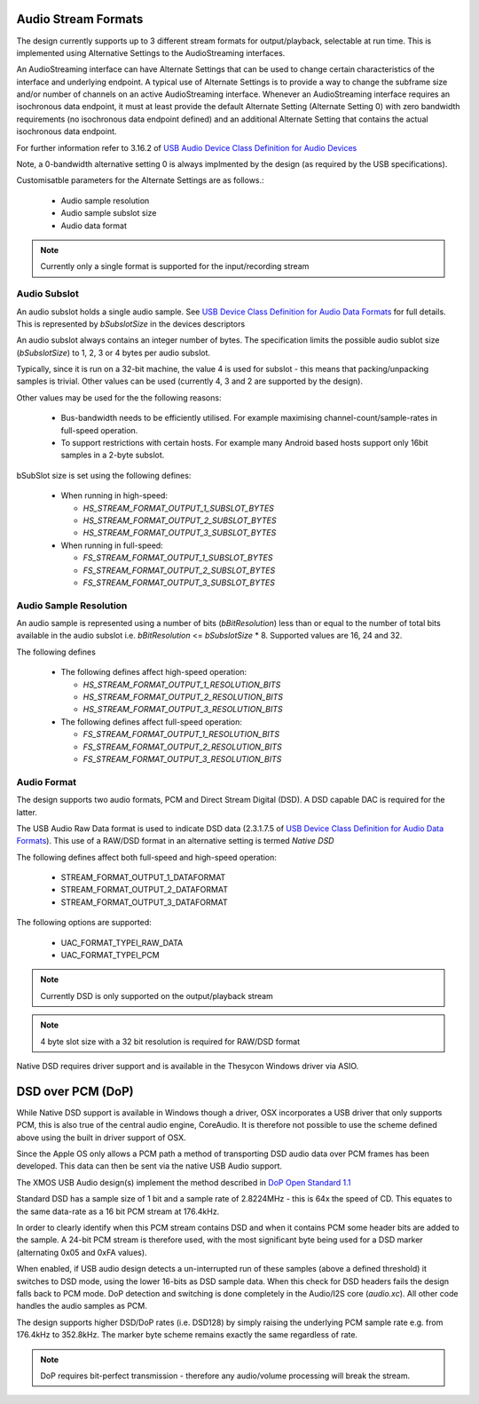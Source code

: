 
Audio Stream Formats
--------------------

The design currently supports up to 3 different stream formats for output/playback, selectable at
run time.  This is implemented using Alternative Settings to the AudioStreaming interfaces. 

An AudioStreaming interface can have Alternate Settings that can be used to change certain characteristics
of the interface and underlying endpoint. A typical use of Alternate Settings is to provide a way to 
change the subframe size and/or number of channels on an active AudioStreaming interface. 
Whenever an AudioStreaming interface requires an isochronous data endpoint, it must at least provide
the default Alternate Setting (Alternate Setting 0) with zero bandwidth requirements (no isochronous
data endpoint defined) and an additional Alternate Setting that contains the actual isochronous
data endpoint.

For further information refer to 3.16.2 of `USB Audio Device Class Definition for Audio Devices <http://www.usb.org/developers/devclass_docs/Audio2.0_final.zip>`_

Note, a 0-bandwidth alternative setting 0 is always implmented by the design (as required by the USB
specifications).

Customisatble parameters for the Alternate Settings are as follows.:

    * Audio sample resolution
    * Audio sample subslot size
    * Audio data format

.. note::

    Currently only a single format is supported for the input/recording stream
    
Audio Subslot
~~~~~~~~~~~~~

An audio subslot holds a single audio sample. See `USB Device Class Definition for Audio Data Formats 
<http://www.usb.org/developers/devclass_docs/Audio2.0_final.zip>`_ for full details. 
This is represented by `bSubslotSize` in the devices descriptors

An audio subslot always contains an integer number of bytes. The specification limits the possible
audio sublot size (`bSubslotSize`) to 1, 2, 3 or 4 bytes per audio subslot.

Typically, since it is run on a 32-bit machine, the value 4 is used for subslot - this means that
packing/unpacking samples is trivial.  Other values can be used (currently 4, 3 and 2 are supported
by the design). 

Other values may be used for the the following reasons:

    * Bus-bandwidth needs to be efficiently utilised. For example maximising channel-count/sample-rates in 
      full-speed operation.

    * To support restrictions with certain hosts. For example many Android based hosts support only 16bit
      samples in a 2-byte subslot. 

bSubSlot size is set using the following defines:

    * When running in high-speed: 

      * `HS_STREAM_FORMAT_OUTPUT_1_SUBSLOT_BYTES`
      
      * `HS_STREAM_FORMAT_OUTPUT_2_SUBSLOT_BYTES`
      
      * `HS_STREAM_FORMAT_OUTPUT_3_SUBSLOT_BYTES` 
    
    * When running in full-speed: 
      
      * `FS_STREAM_FORMAT_OUTPUT_1_SUBSLOT_BYTES`
      
      * `FS_STREAM_FORMAT_OUTPUT_2_SUBSLOT_BYTES`
      
      * `FS_STREAM_FORMAT_OUTPUT_3_SUBSLOT_BYTES` 


Audio Sample Resolution
~~~~~~~~~~~~~~~~~~~~~~~

An audio sample is represented using a number of bits (`bBitResolution`) less than or equal to the number
of total bits available in the audio subslot i.e. `bBitResolution` <= `bSubslotSize` * 8.  Supported values
are 16, 24 and 32.

The following defines 

    * The following defines affect high-speed operation: 

      * `HS_STREAM_FORMAT_OUTPUT_1_RESOLUTION_BITS`

      * `HS_STREAM_FORMAT_OUTPUT_2_RESOLUTION_BITS`

      * `HS_STREAM_FORMAT_OUTPUT_3_RESOLUTION_BITS`
    
    * The following defines affect full-speed operation: 
      
      * `FS_STREAM_FORMAT_OUTPUT_1_RESOLUTION_BITS`

      * `FS_STREAM_FORMAT_OUTPUT_2_RESOLUTION_BITS`
        
      * `FS_STREAM_FORMAT_OUTPUT_3_RESOLUTION_BITS`


Audio Format
~~~~~~~~~~~~

The design supports two audio formats, PCM and Direct Stream Digital (DSD).
A DSD capable DAC is required for the latter.

The USB Audio Raw Data format is used to indicate DSD data (2.3.1.7.5 of `USB Device Class
Definition for Audio Data Formats <http://www.usb.org/developers/devclass_docs/Audio2.0_final.zip>`_).
This use of a RAW/DSD format in an alternative setting is termed *Native DSD*

The following defines affect both full-speed and high-speed operation:

    * STREAM_FORMAT_OUTPUT_1_DATAFORMAT               
    
    * STREAM_FORMAT_OUTPUT_2_DATAFORMAT               
    
    * STREAM_FORMAT_OUTPUT_3_DATAFORMAT               

The following options are supported:
    
    * UAC_FORMAT_TYPEI_RAW_DATA
    
    * UAC_FORMAT_TYPEI_PCM


.. note::

    Currently DSD is only supported on the output/playback stream

.. note::

    4 byte slot size with a 32 bit resolution is required for RAW/DSD format

Native DSD requires driver support and is available in the Thesycon Windows driver via ASIO.


DSD over PCM (DoP)
------------------

While Native DSD support is available in Windows though a driver, OSX incorporates a USB driver
that only supports PCM, this is also true of the central audio engine, CoreAudio.  It is
therefore not possible to use the scheme defined above using the built in driver support of OSX.

Since the Apple OS only allows a PCM path a method of transporting DSD audio data over PCM frames 
has been developed.  This data can then be sent via the native USB Audio support.

The XMOS USB Audio design(s) implement the method described in `DoP Open Standard 1.1 
<http://dsd-guide.com/sites/default/files/white-papers/DoP_openStandard_1v1.pdf>`_  

Standard DSD  has a sample size of 1 bit and a sample rate of 2.8224MHz - this is 64x the speed of CD. 
This equates to the same data-rate as a 16 bit PCM stream at 176.4kHz. 

In order to clearly identify when this PCM stream contains DSD and when it contains PCM some header
bits are added to the sample.  A 24-bit PCM stream is therefore used, with the most significant
byte being used for a DSD marker (alternating 0x05 and 0xFA values).

When enabled, if USB audio design detects a un-interrupted run of these samples (above a defined 
threshold) it switches to DSD mode, using the lower 16-bits as DSD sample data.  When this check for 
DSD headers fails the design falls back to PCM mode.  DoP detection and switching is done completely 
in the Audio/I2S core (`audio.xc`). All other code handles the audio samples as PCM. 

The design supports higher DSD/DoP rates (i.e. DSD128) by simply raising the underlying PCM sample
rate e.g. from 176.4kHz to 352.8kHz. The marker byte scheme remains exactly the same regardless
of rate.

.. note::
    
    DoP requires bit-perfect transmission - therefore any audio/volume processing will break the stream.

